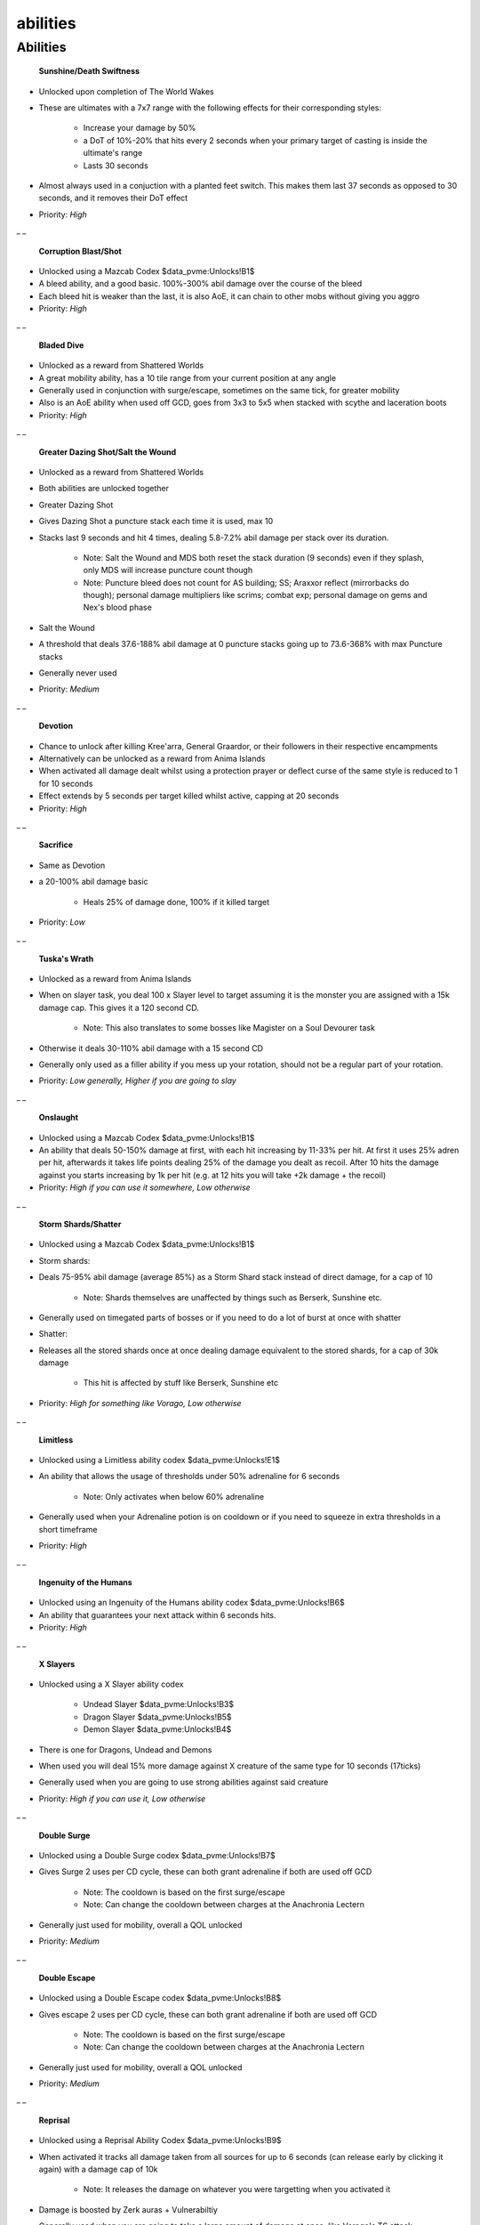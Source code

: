 abilities
=========

.. |Sunshine| image:: https://cdn.discordapp.com/emojis/583430011948630016.png?v=1
    :width: 1.375em
    :height: 1.375em

.. |ds| image:: https://cdn.discordapp.com/emojis/535541258924326912.png?v=1
    :width: 1.375em
    :height: 1.375em

.. |corruptblast| image:: https://cdn.discordapp.com/emojis/513190159194259467.png?v=1
    :width: 1.375em
    :height: 1.375em

.. |corruptshot| image:: https://cdn.discordapp.com/emojis/535541306294796299.png?v=1
    :width: 1.375em
    :height: 1.375em

.. |coins| image:: https://cdn.discordapp.com/emojis/698816156961603654.png?v=1
    :width: 1.375em
    :height: 1.375em

.. |bd| image:: https://cdn.discordapp.com/emojis/535532854281764884.png?v=1
    :width: 1.375em
    :height: 1.375em

.. |mds| image:: https://cdn.discordapp.com/emojis/535541259033378827.png?v=1
    :width: 1.375em
    :height: 1.375em

.. |stw| image:: https://cdn.discordapp.com/emojis/535541259109138463.png?v=1
    :width: 1.375em
    :height: 1.375em

.. |devo| image:: https://cdn.discordapp.com/emojis/513190158728953857.png?v=1
    :width: 1.375em
    :height: 1.375em

.. |Sacrifice| image:: https://cdn.discordapp.com/emojis/513201065907322880.png?v=1
    :width: 1.375em
    :height: 1.375em

.. |Tuskas| image:: https://cdn.discordapp.com/emojis/513201065513058306.png?v=1
    :width: 1.375em
    :height: 1.375em

.. |onsl| image:: https://cdn.discordapp.com/emojis/513190159085207555.png?v=1
    :width: 1.375em
    :height: 1.375em

.. |Shard| image:: https://cdn.discordapp.com/emojis/583429757975396366.png?v=1
    :width: 1.375em
    :height: 1.375em

.. |Shatter| image:: https://cdn.discordapp.com/emojis/583429757761224715.png?v=1
    :width: 1.375em
    :height: 1.375em

.. |limitless| image:: https://cdn.discordapp.com/emojis/641339233638023179.png?v=1
    :width: 1.375em
    :height: 1.375em

.. |ingen| image:: https://cdn.discordapp.com/emojis/641339234111848463.png?v=1
    :width: 1.375em
    :height: 1.375em

.. |undeadslayer| image:: https://cdn.discordapp.com/emojis/641339922019516416.png?v=1
    :width: 1.375em
    :height: 1.375em

.. |dragonslayer| image:: https://cdn.discordapp.com/emojis/641339921814126594.png?v=1
    :width: 1.375em
    :height: 1.375em

.. |demonslayer| image:: https://cdn.discordapp.com/emojis/641339921675845633.png?v=1
    :width: 1.375em
    :height: 1.375em

.. |surgecodex| image:: https://cdn.discordapp.com/emojis/602561894414417944.png?v=1
    :width: 1.375em
    :height: 1.375em

.. |escapecodex| image:: https://cdn.discordapp.com/emojis/602561894443778115.png?v=1
    :width: 1.375em
    :height: 1.375em

.. |Reprisal| image:: https://cdn.discordapp.com/emojis/513190159462694912.png?v=1
    :width: 1.375em
    :height: 1.375em

.. |gbarge| image:: https://cdn.discordapp.com/emojis/535532879250456578.png?v=1
    :width: 1.375em
    :height: 1.375em

.. |gflurry| image:: https://cdn.discordapp.com/emojis/535532879283879977.png?v=1
    :width: 1.375em
    :height: 1.375em

.. |gfury| image:: https://cdn.discordapp.com/emojis/535532879334080527.png?v=1
    :width: 1.375em
    :height: 1.375em

Abilities
^^^^^^^^^



 |Sunshine|   |ds|  **Sunshine/Death Swiftness**

- Unlocked upon completion of The World Wakes

- These are ultimates with a 7x7 range with the following effects for their corresponding styles:

       • Increase your damage by 50%

       • a DoT of 10%-20% that hits every 2 seconds when your primary target of casting is inside the ultimate's range

       • Lasts 30 seconds

- Almost always used in a conjuction with a planted feet switch. This makes them last 37 seconds as opposed to 30 seconds, and it removes their DoT effect

- Priority: `High`

_ _



 |corruptblast|   |corruptshot|   **Corruption Blast/Shot**

- Unlocked using a Mazcab Codex  |coins|  $data_pvme:Unlocks!B1$

- A bleed ability, and a good basic. 100%-300% abil damage over the course of the bleed

- Each bleed hit is weaker than the last, it is also AoE, it can chain to other mobs without giving you aggro

- Priority: `High`

_ _



 |bd|  **Bladed Dive**

- Unlocked as a reward from Shattered Worlds

- A great mobility ability, has a 10 tile range from your current position at any angle

- Generally used in conjunction with surge/escape, sometimes on the same tick, for greater mobility

- Also is an AoE ability when used off GCD, goes from 3x3 to 5x5 when stacked with scythe and laceration boots

- Priority: `High`

_ _



 |mds|   |stw|  **Greater Dazing Shot/Salt the Wound**

- Unlocked as a reward from Shattered Worlds

- Both abilities are unlocked together



- Greater Dazing Shot

- Gives Dazing Shot a puncture stack each time it is used, max 10

- Stacks last 9 seconds and hit 4 times, dealing 5.8-7.2% abil damage per stack over its duration.

      • Note: Salt the Wound and MDS both reset the stack duration (9 seconds) even if they splash, only MDS will increase puncture count though

      • Note: Puncture bleed does not count for AS building; SS; Araxxor reflect (mirrorbacks do though); personal damage multipliers like scrims; combat exp; personal damage on gems and Nex's blood phase 

- Salt the Wound

- A threshold that deals 37.6-188% abil damage at 0 puncture stacks going up to 73.6-368% with max Puncture stacks

- Generally never used



- Priority: `Medium`

_ _



 |devo|  **Devotion**

- Chance to unlock after killing Kree'arra, General Graardor, or their followers in their respective encampments

- Alternatively can be unlocked as a reward from Anima Islands

- When activated all damage dealt whilst using a protection prayer or deflect curse of the same style is reduced to 1 for 10 seconds

- Effect extends by 5 seconds per target killed whilst active, capping at 20 seconds

- Priority: `High`

_ _



 |Sacrifice|  **Sacrifice**

- Same as Devotion

- a 20-100% abil damage basic

      • Heals 25% of damage done, 100% if it killed target

- Priority: `Low`

_ _



 |Tuskas|  **Tuska's Wrath**

- Unlocked as a reward from Anima Islands

- When on slayer task, you deal 100 x Slayer level to target assuming it is the monster you are assigned with a 15k damage cap. This gives it a 120 second CD.

      • Note: This also translates to some bosses like Magister on a Soul Devourer task

- Otherwise it deals 30-110% abil damage with a 15 second CD

- Generally only used as a filler ability if you mess up your rotation, should not be a regular part of your rotation.

- Priority: `Low generally, Higher if you are going to slay`

_ _



 |onsl|  **Onslaught**

- Unlocked using a Mazcab Codex  |coins|  $data_pvme:Unlocks!B1$

- An ability that deals 50-150% damage at first, with each hit increasing by 11-33% per hit. At first it uses 25% adren per hit, afterwards it takes life points dealing 25% of the damage you dealt as recoil. After 10 hits the damage against you starts increasing by 1k per hit (e.g. at 12 hits you will take +2k damage + the recoil)

- Priority: `High if you can use it somewhere, Low otherwise`

_ _



 |Shard|   |Shatter|  **Storm Shards/Shatter**

- Unlocked using a Mazcab Codex  |coins|  $data_pvme:Unlocks!B1$



- Storm shards:

- Deals 75-95% abil damage (average 85%) as a Storm Shard stack instead of direct damage, for a cap of 10

    • Note: Shards themselves are unaffected by things such as Berserk, Sunshine etc.

- Generally used on timegated parts of bosses or if you need to do a lot of burst at once with shatter



- Shatter:

- Releases all the stored shards once at once dealing damage equivalent to the stored shards, for a cap of 30k damage

    • This hit is affected by stuff like Berserk, Sunshine etc



- Priority: `High for something like Vorago, Low otherwise`

_ _



 |limitless|  **Limitless**

- Unlocked using a Limitless ability codex  |coins|  $data_pvme:Unlocks!E1$

- An ability that allows the usage of thresholds under 50% adrenaline for 6 seconds

      • Note: Only activates when below 60% adrenaline

- Generally used when your Adrenaline potion is on cooldown or if you need to squeeze in extra thresholds in a short timeframe

- Priority: `High`

_ _



 |ingen|  **Ingenuity of the Humans**

- Unlocked using an Ingenuity of the Humans ability codex  |coins|  $data_pvme:Unlocks!B6$

- An ability that guarantees your next attack within 6 seconds hits.

- Priority: `High`

_ _



 |undeadslayer|   |dragonslayer|   |demonslayer|  **X Slayers**

- Unlocked using a X Slayer ability codex

    •  |undeadslayer|  Undead Slayer  |coins|  $data_pvme:Unlocks!B3$

    •  |dragonslayer|  Dragon Slayer  |coins|  $data_pvme:Unlocks!B5$

    •  |demonslayer|  Demon Slayer  |coins|  $data_pvme:Unlocks!B4$

- There is one for Dragons, Undead and Demons

- When used you will deal 15% more damage against X creature of the same type for 10 seconds (17ticks)

- Generally used when you are going to use strong abilities against said creature

- Priority: `High if you can use it, Low otherwise`

_ _



 |surgecodex|  **Double Surge**

- Unlocked using a Double Surge codex  |coins|  $data_pvme:Unlocks!B7$

- Gives Surge 2 uses per CD cycle, these can both grant adrenaline if both are used off GCD

    • Note: The cooldown is based on the first surge/escape

    • Note: Can change the cooldown between charges at the Anachronia Lectern

- Generally just used for mobility, overall a QOL unlocked

- Priority: `Medium`

_ _



 |escapecodex|  **Double Escape**

- Unlocked using a Double Escape codex  |coins|  $data_pvme:Unlocks!B8$

- Gives escape 2 uses per CD cycle, these can both grant adrenaline if both are used off GCD

    • Note: The cooldown is based on the first surge/escape

    • Note: Can change the cooldown between charges at the Anachronia Lectern     

- Generally just used for mobility, overall a QOL unlocked

- Priority: `Medium`

_ _



 |Reprisal|  **Reprisal**

- Unlocked using a Reprisal Ability Codex  |coins|  $data_pvme:Unlocks!B9$

- When activated it tracks all damage taken from all sources for up to 6 seconds (can release early by clicking it again) with a damage cap of 10k

      • Note: It releases the damage on whatever you were targetting when you activated it

- Damage is boosted by Zerk auras + Vulnerabiltiy

- Generally used when you are going to take a large amount of damage at once, like Vorago's TS attack

- Priority: `High if you do something like Vorago, Low otherwise`

_ _



 |gbarge|  **Greater Barge**

- Unlocked using a Greater Barge ability codex  |coins|  $data_pvme:Unlocks!B10$

- Works like normal barge, except, each tick the player is not damaging an enemy barge gains +10% ability damage capping at 10 ticks. Additionally, if it has been atleast 4.8s (8 ticks) since you have last hit a target using barge will allow you to turn a channeled ability used within the next 6s (10 ticks) into a DoT

- Generally used within Zerk combined with Apot or Limitless, as well as Zgs spec

- Priority: `High`

_ _



 |gflurry|  **Greater Flurry**

- Unlocked using a Greater Flurry ability codex  |coins|  $data_pvme:Unlocks!B11$

- When used against a single target it deals 94-157% damage per hit and reduces Berserk CD by 1.2s per successful hit up to a max of 4.8s reduction

    • Note: When used as an AoE does the same damage as normal flurry, but still reduces Zerk CD

    • Note: When bled the first hit does its AoE version of damage, then normal single target damage for the remaining hits

- Generally used by cancelling after 2 hits (cancelled on GCD) or 3 hits, depends on rotation

- Priority: `Medium`

_ _



 |gfury|  **Greater Fury**

- Unlocked using a Greater Fury ability codex  |coins|  $data_pvme:Unlocks!B12$

- Turns fury into a non-channeled 157% ability, as well as giving it the ability to guarantee your next hit is a critical hit if fury had been a critical hit.

       • Note: Can be worse than normal fury, but marginally assuming no grim. With grim it is usually better

- Priority: `Medium`


